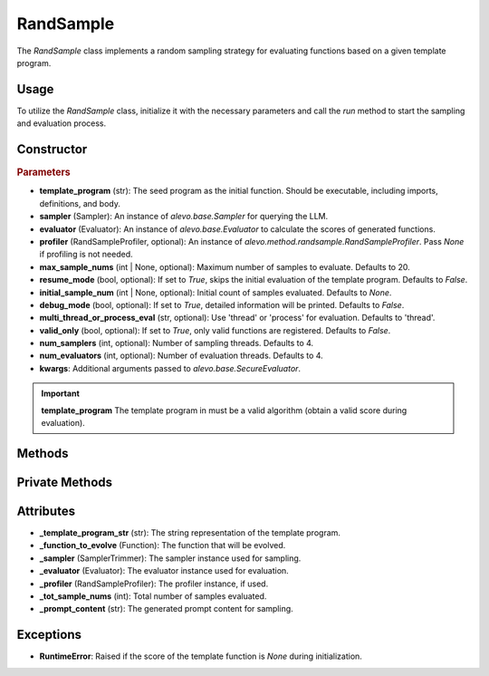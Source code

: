 RandSample
================

The `RandSample` class implements a random sampling strategy for evaluating functions based on a given template program.

Usage
-----

To utilize the `RandSample` class, initialize it with the necessary parameters and call the `run` method to start the sampling and evaluation process.

Constructor
-----------

.. class:: RandSample

    .. rubric:: Parameters

    - **template_program** (str): The seed program as the initial function. Should be executable, including imports, definitions, and body.
    - **sampler** (Sampler): An instance of `alevo.base.Sampler` for querying the LLM.
    - **evaluator** (Evaluator): An instance of `alevo.base.Evaluator` to calculate the scores of generated functions.
    - **profiler** (RandSampleProfiler, optional): An instance of `alevo.method.randsample.RandSampleProfiler`. Pass `None` if profiling is not needed.
    - **max_sample_nums** (int | None, optional): Maximum number of samples to evaluate. Defaults to 20.
    - **resume_mode** (bool, optional): If set to `True`, skips the initial evaluation of the template program. Defaults to `False`.
    - **initial_sample_num** (int | None, optional): Initial count of samples evaluated. Defaults to `None`.
    - **debug_mode** (bool, optional): If set to `True`, detailed information will be printed. Defaults to `False`.
    - **multi_thread_or_process_eval** (str, optional): Use 'thread' or 'process' for evaluation. Defaults to 'thread'.
    - **valid_only** (bool, optional): If set to `True`, only valid functions are registered. Defaults to `False`.
    - **num_samplers** (int, optional): Number of sampling threads. Defaults to 4.
    - **num_evaluators** (int, optional): Number of evaluation threads. Defaults to 4.
    - **kwargs**: Additional arguments passed to `alevo.base.SecureEvaluator`.

.. important::
    **template_program** The template program in must be a valid algorithm (obtain a valid score during evaluation).

Methods
-------

.. method:: run()

    Starts the sampling and evaluation process. If `resume_mode` is `False`, it evaluates the template program and initializes the profiler.

Private Methods
---------------

.. method:: _get_prompt() -> str

    Generates a prompt based on the template program and the function to be evolved.

.. method:: _sample_evaluate_register()

    Repeatedly samples functions, evaluates them, and registers the results with the profiler.

Attributes
----------

- **_template_program_str** (str): The string representation of the template program.
- **_function_to_evolve** (Function): The function that will be evolved.
- **_sampler** (SamplerTrimmer): The sampler instance used for sampling.
- **_evaluator** (Evaluator): The evaluator instance used for evaluation.
- **_profiler** (RandSampleProfiler): The profiler instance, if used.
- **_tot_sample_nums** (int): Total number of samples evaluated.
- **_prompt_content** (str): The generated prompt content for sampling.

Exceptions
----------

- **RuntimeError**: Raised if the score of the template function is `None` during initialization.
